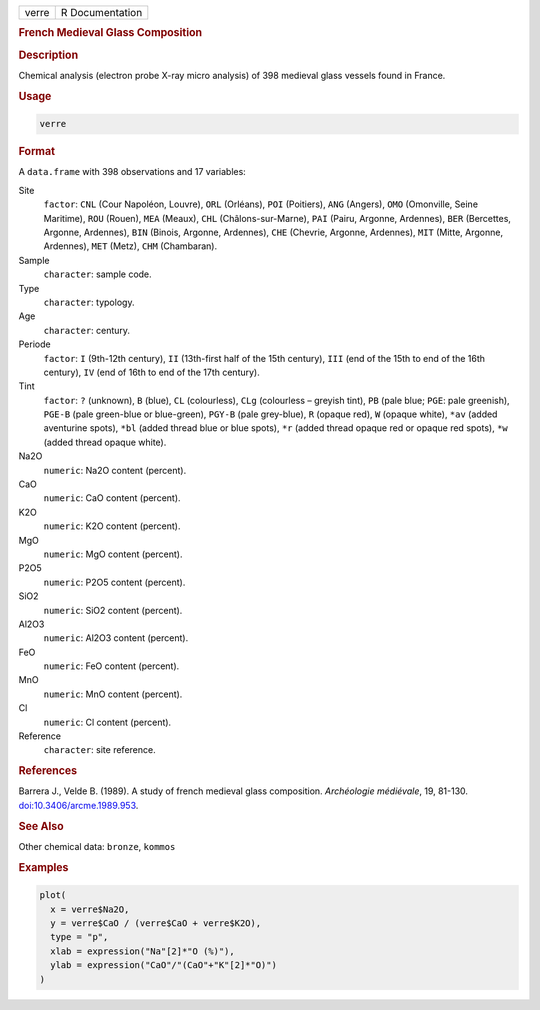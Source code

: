 .. container::

   .. container::

      ===== ===============
      verre R Documentation
      ===== ===============

      .. rubric:: French Medieval Glass Composition
         :name: french-medieval-glass-composition

      .. rubric:: Description
         :name: description

      Chemical analysis (electron probe X-ray micro analysis) of 398
      medieval glass vessels found in France.

      .. rubric:: Usage
         :name: usage

      .. code:: R

         verre

      .. rubric:: Format
         :name: format

      A ``data.frame`` with 398 observations and 17 variables:

      Site
         ``factor``: ``CNL`` (Cour Napoléon, Louvre), ``ORL`` (Orléans),
         ``POI`` (Poitiers), ``ANG`` (Angers), ``OMO`` (Omonville, Seine
         Maritime), ``ROU`` (Rouen), ``MEA`` (Meaux), ``CHL``
         (Châlons-sur-Marne), ``PAI`` (Pairu, Argonne, Ardennes),
         ``BER`` (Bercettes, Argonne, Ardennes), ``BIN`` (Binois,
         Argonne, Ardennes), ``CHE`` (Chevrie, Argonne, Ardennes),
         ``MIT`` (Mitte, Argonne, Ardennes), ``MET`` (Metz), ``CHM``
         (Chambaran).

      Sample
         ``character``: sample code.

      Type
         ``character``: typology.

      Age
         ``character``: century.

      Periode
         ``factor``: ``I`` (9th-12th century), ``II`` (13th-first half
         of the 15th century), ``III`` (end of the 15th to end of the
         16th century), ``IV`` (end of 16th to end of the 17th century).

      Tint
         ``factor``: ``⁠?⁠`` (unknown), ``B`` (blue), ``CL`` (colourless),
         ``CLg`` (colourless – greyish tint), ``PB`` (pale blue;
         ``PGE``: pale greenish), ``PGE-B`` (pale green-blue or
         blue-green), ``PGY-B`` (pale grey-blue), ``R`` (opaque red),
         ``W`` (opaque white), ``⁠*av⁠`` (added aventurine spots), ``⁠*bl⁠``
         (added thread blue or blue spots), ``⁠*r⁠`` (added thread opaque
         red or opaque red spots), ``⁠*w⁠`` (added thread opaque white).

      Na2O
         ``numeric``: Na2O content (percent).

      CaO
         ``numeric``: CaO content (percent).

      K2O
         ``numeric``: K2O content (percent).

      MgO
         ``numeric``: MgO content (percent).

      P2O5
         ``numeric``: P2O5 content (percent).

      SiO2
         ``numeric``: SiO2 content (percent).

      Al2O3
         ``numeric``: Al2O3 content (percent).

      FeO
         ``numeric``: FeO content (percent).

      MnO
         ``numeric``: MnO content (percent).

      Cl
         ``numeric``: Cl content (percent).

      Reference
         ``character``: site reference.

      .. rubric:: References
         :name: references

      Barrera J., Velde B. (1989). A study of french medieval glass
      composition. *Archéologie médiévale*, 19, 81-130.
      `doi:10.3406/arcme.1989.953 <https://doi.org/10.3406/arcme.1989.953>`__.

      .. rubric:: See Also
         :name: see-also

      Other chemical data: ``bronze``, ``kommos``

      .. rubric:: Examples
         :name: examples

      .. code:: R

         plot(
           x = verre$Na2O,
           y = verre$CaO / (verre$CaO + verre$K2O),
           type = "p",
           xlab = expression("Na"[2]*"O (%)"),
           ylab = expression("CaO"/"(CaO"+"K"[2]*"O)")
         )
